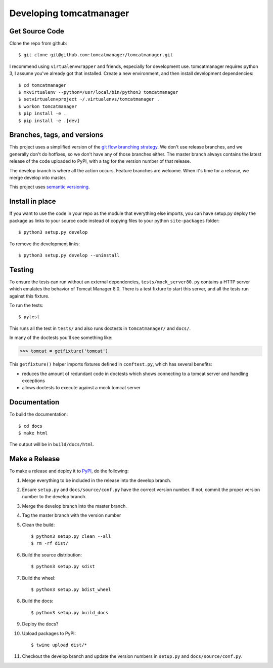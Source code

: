 Developing tomcatmanager
========================

Get Source Code
---------------

Clone the repo from github::

		$ git clone git@github.com:tomcatmanager/tomcatmanager.git

I recommend using ``virtualenvwrapper`` and friends, especially for
development use. tomcatmanager requires python 3, I assume you've
already got that installed. Create a new environment, and then install
development dependencies::

    $ cd tomcatmanager
    $ mkvirtualenv --python=/usr/local/bin/python3 tomcatmanager
    $ setvirtualenvproject ~/.virtualenvs/tomcatmanager .
    $ workon tomcatmanager
    $ pip install -e .
    $ pip install -e .[dev]


Branches, tags, and versions
----------------------------

This project uses a simplified version of the `git flow branching
strategy <http://nvie.com/posts/a-successful-git-branching-model/>`_. We
don't use release branches, and we generally don't do hotfixes, so we
don't have any of those branches either. The master branch always
contains the latest release of the code uploaded to PyPI, with a tag for
the version number of that release.


The develop branch is where all the action occurs. Feature branches are
welcome. When it's time for a release, we merge develop into master.

This project uses `semantic versioning <http://semver.org/>`_.


Install in place
----------------

If you want to use the code in your repo as the module that everything
else imports, you can have setup.py deploy the package as links to your
source code instead of copying files to your python ``site-packages``
folder::

    $ python3 setup.py develop

To remove the development links::

    $ python3 setup.py develop --uninstall


Testing
-------

To ensure the tests can run without an external dependencies,
``tests/mock_server80.py`` contains a HTTP server which emulates
the behavior of Tomcat Manager 8.0. There is a test fixture to start
this server, and all the tests run against this fixture.

To run the tests::

	$ pytest

This runs all the test in ``tests/`` and also runs doctests in
``tomcatmanager/`` and ``docs/``.

In many of the doctests you'll see something like:

>>> tomcat = getfixture('tomcat')

This ``getfixture()`` helper imports fixtures defined in ``conftest.py``,
which has several benefits:

- reduces the amount of redundant code in doctests which shows connecting
  to a tomcat server and handling exceptions
- allows doctests to execute against a mock tomcat server

Documentation
-------------

To build the documentation::

   $ cd docs
   $ make html

The output will be in ``build/docs/html``.


Make a Release
--------------

To make a release and deploy it to `PyPI
<https://pypi.python.org/pypi>`_, do the following:

1. Merge everything to be included in the release into the develop branch.

2. Ensure ``setup.py`` and ``docs/source/conf.py`` have the correct version
   number. If not, commit the proper version number to the develop branch.

3. Merge the develop branch into the master branch.

4. Tag the master branch with the version number

5. Clean the build::

    $ python3 setup.py clean --all
    $ rm -rf dist/

6. Build the source distribution::

    $ python3 setup.py sdist

7. Build the wheel::

    $ python3 setup.py bdist_wheel

8. Build the docs::

    $ python3 setup.py build_docs

9. Deploy the docs?

10. Upload packages to PyPI::

    $ twine upload dist/*

11. Checkout the develop branch and update the version numbers in
    ``setup.py`` and ``docs/source/conf.py``.
